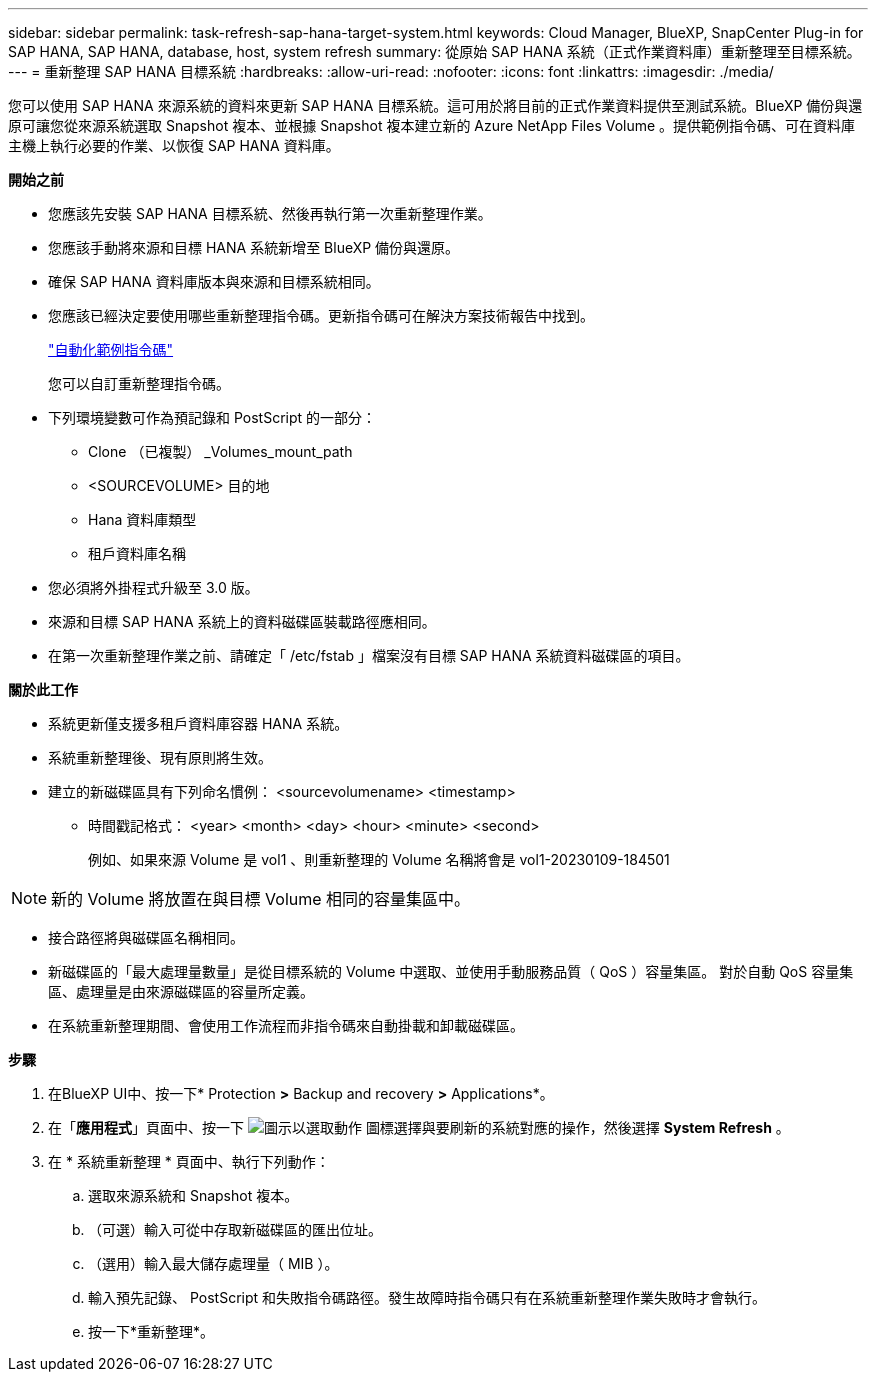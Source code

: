 ---
sidebar: sidebar 
permalink: task-refresh-sap-hana-target-system.html 
keywords: Cloud Manager, BlueXP, SnapCenter Plug-in for SAP HANA, SAP HANA, database, host, system refresh 
summary: 從原始 SAP HANA 系統（正式作業資料庫）重新整理至目標系統。 
---
= 重新整理 SAP HANA 目標系統
:hardbreaks:
:allow-uri-read: 
:nofooter: 
:icons: font
:linkattrs: 
:imagesdir: ./media/


[role="lead"]
您可以使用 SAP HANA 來源系統的資料來更新 SAP HANA 目標系統。這可用於將目前的正式作業資料提供至測試系統。BlueXP 備份與還原可讓您從來源系統選取 Snapshot 複本、並根據 Snapshot 複本建立新的 Azure NetApp Files Volume 。提供範例指令碼、可在資料庫主機上執行必要的作業、以恢復 SAP HANA 資料庫。

*開始之前*

* 您應該先安裝 SAP HANA 目標系統、然後再執行第一次重新整理作業。
* 您應該手動將來源和目標 HANA 系統新增至 BlueXP 備份與還原。
* 確保 SAP HANA 資料庫版本與來源和目標系統相同。
* 您應該已經決定要使用哪些重新整理指令碼。更新指令碼可在解決方案技術報告中找到。
+
https://docs.netapp.com/us-en/netapp-solutions-sap/lifecycle/sc-copy-clone-automation-example-scripts.html#script-sc-system-refresh-sh["自動化範例指令碼"]

+
您可以自訂重新整理指令碼。

* 下列環境變數可作為預記錄和 PostScript 的一部分：
+
** Clone （已複製） _Volumes_mount_path
** <SOURCEVOLUME> 目的地
** Hana 資料庫類型
** 租戶資料庫名稱


* 您必須將外掛程式升級至 3.0 版。
* 來源和目標 SAP HANA 系統上的資料磁碟區裝載路徑應相同。
* 在第一次重新整理作業之前、請確定「 /etc/fstab 」檔案沒有目標 SAP HANA 系統資料磁碟區的項目。


*關於此工作*

* 系統更新僅支援多租戶資料庫容器 HANA 系統。
* 系統重新整理後、現有原則將生效。
* 建立的新磁碟區具有下列命名慣例： <sourcevolumename> <timestamp>
+
** 時間戳記格式： <year> <month> <day> <hour> <minute> <second>
+
例如、如果來源 Volume 是 vol1 、則重新整理的 Volume 名稱將會是 vol1-20230109-184501






NOTE: 新的 Volume 將放置在與目標 Volume 相同的容量集區中。

* 接合路徑將與磁碟區名稱相同。
* 新磁碟區的「最大處理量數量」是從目標系統的 Volume 中選取、並使用手動服務品質（ QoS ）容量集區。
對於自動 QoS 容量集區、處理量是由來源磁碟區的容量所定義。
* 在系統重新整理期間、會使用工作流程而非指令碼來自動掛載和卸載磁碟區。


*步驟*

. 在BlueXP UI中、按一下* Protection *>* Backup and recovery *>* Applications*。
. 在「*應用程式*」頁面中、按一下 image:icon-action.png["圖示以選取動作"] 圖標選擇與要刷新的系統對應的操作，然後選擇 *System Refresh* 。
. 在 * 系統重新整理 * 頁面中、執行下列動作：
+
.. 選取來源系統和 Snapshot 複本。
.. （可選）輸入可從中存取新磁碟區的匯出位址。
.. （選用）輸入最大儲存處理量（ MIB ）。
.. 輸入預先記錄、 PostScript 和失敗指令碼路徑。發生故障時指令碼只有在系統重新整理作業失敗時才會執行。
.. 按一下*重新整理*。



